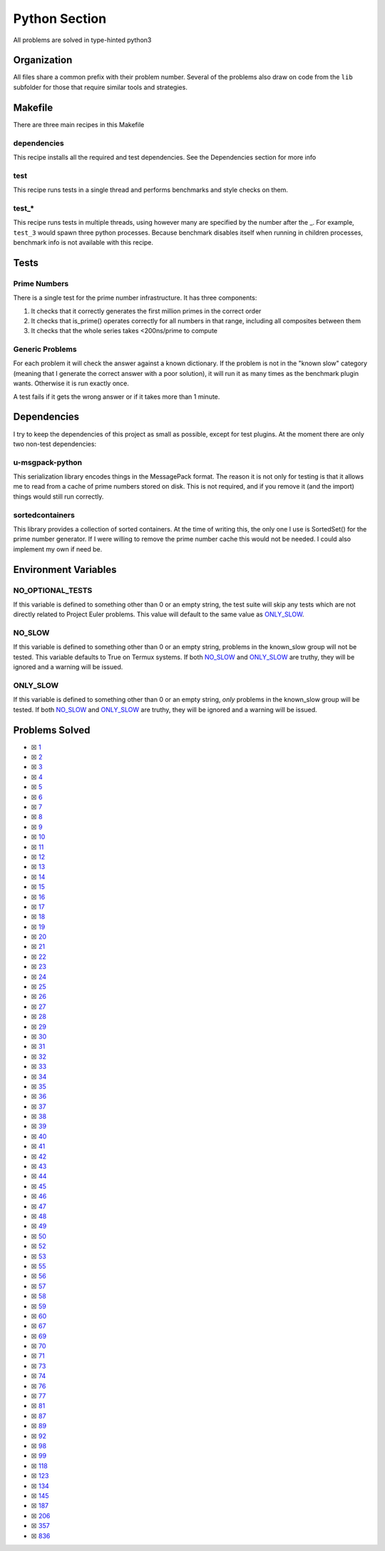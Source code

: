 Python Section
==============

.. |Python| image:: https://img.shields.io/github/actions/workflow/status/LivInTheLookingGlass/Euler/python.yml?logo=github&label=Py%20Tests
   :target: https://github.com/LivInTheLookingGlass/Euler/actions/workflows/python.yml
.. |PythonLint| image:: https://img.shields.io/github/actions/workflow/status/LivInTheLookingGlass/Euler/python-lint.yml?logo=github&label=Linting
   :target: https://github.com/LivInTheLookingGlass/Euler/actions/workflows/python-lint.yml
.. |Py-Cov| image:: https://img.shields.io/codecov/c/github/LivInTheLookingGlass/Euler?flag=Python&logo=codecov&label=Py%20Cov
   :target: https://app.codecov.io/github/LivInTheLookingGlass/Euler?flags%5B0%5D=Python
.. |CodeQL| image:: https://img.shields.io/github/actions/workflow/status/LivInTheLookingGlass/Euler/codeql.yml?logo=github&label=CodeQL
   :target: https://github.com/LivInTheLookingGlass/Euler/actions/workflows/codeql.yml

|Python| |Py-Cov| |PythonLint| |CodeQL|

All problems are solved in type-hinted python3

Organization
------------

All files share a common prefix with their problem number. Several of
the problems also draw on code from the ``lib`` subfolder for those that
require similar tools and strategies.

Makefile
--------

There are three main recipes in this Makefile

dependencies
~~~~~~~~~~~~

This recipe installs all the required and test dependencies. See the
Dependencies section for more info

test
~~~~

This recipe runs tests in a single thread and performs benchmarks and
style checks on them.

test\_\*
~~~~~~~~

This recipe runs tests in multiple threads, using however many are
specified by the number after the \_. For example, ``test_3`` would
spawn three python processes. Because benchmark disables itself when
running in children processes, benchmark info is not available with this
recipe.

Tests
-----

Prime Numbers
~~~~~~~~~~~~~

There is a single test for the prime number infrastructure. It has three
components:

1. It checks that it correctly generates the first million primes in the
   correct order
2. It checks that is_prime() operates correctly for all numbers in that
   range, including all composites between them
3. It checks that the whole series takes <200ns/prime to compute

Generic Problems
~~~~~~~~~~~~~~~~

For each problem it will check the answer against a known dictionary. If
the problem is not in the "known slow" category (meaning that I generate
the correct answer with a poor solution), it will run it as many times
as the benchmark plugin wants. Otherwise it is run exactly once.

A test fails if it gets the wrong answer or if it takes more than 1
minute.

Dependencies
------------

I try to keep the dependencies of this project as small as possible,
except for test plugins. At the moment there are only two non-test
dependencies:

u-msgpack-python
~~~~~~~~~~~~~~~~

This serialization library encodes things in the MessagePack format. The
reason it is not only for testing is that it allows me to read from a
cache of prime numbers stored on disk. This is not required, and if you
remove it (and the import) things would still run correctly.

sortedcontainers
~~~~~~~~~~~~~~~~

This library provides a collection of sorted containers. At the time of
writing this, the only one I use is SortedSet() for the prime number
generator. If I were willing to remove the prime number cache this would
not be needed. I could also implement my own if need be.

Environment Variables
---------------------

NO_OPTIONAL_TESTS
~~~~~~~~~~~~~~~~~

If this variable is defined to something other than 0 or an empty
string, the test suite will skip any tests which are not directly
related to Project Euler problems. This value will default to the same
value as `ONLY_SLOW <#only-slow>`__.

NO_SLOW
~~~~~~~

If this variable is defined to something other than 0 or an empty
string, problems in the known_slow group will not be tested. This
variable defaults to True on Termux systems. If both
`NO_SLOW <#no-slow>`__ and `ONLY_SLOW <#only-slow>`__ are
truthy, they will be ignored and a warning will be issued.

ONLY_SLOW
~~~~~~~~~

If this variable is defined to something other than 0 or an empty
string, *only* problems in the known_slow group will be tested. If both
`NO_SLOW <#no-slow>`__ and `ONLY_SLOW <#only-slow>`__ are
truthy, they will be ignored and a warning will be issued.

Problems Solved
---------------

-  ☒ `1 <./src/p0001.py>`__
-  ☒ `2 <./src/p0002.py>`__
-  ☒ `3 <./src/p0003.py>`__
-  ☒ `4 <./src/p0004.py>`__
-  ☒ `5 <./src/p0005.py>`__
-  ☒ `6 <./src/p0006.py>`__
-  ☒ `7 <./src/p0007.py>`__
-  ☒ `8 <./src/p0008.py>`__
-  ☒ `9 <./src/p0009.py>`__
-  ☒ `10 <./src/p0010.py>`__
-  ☒ `11 <./src/p0011.py>`__
-  ☒ `12 <./src/p0012.py>`__
-  ☒ `13 <./src/p0013.py>`__
-  ☒ `14 <./src/p0014.py>`__
-  ☒ `15 <./src/p0015.py>`__
-  ☒ `16 <./src/p0016.py>`__
-  ☒ `17 <./src/p0017.py>`__
-  ☒ `18 <./src/p0018.py>`__
-  ☒ `19 <./src/p0019.py>`__
-  ☒ `20 <./src/p0020.py>`__
-  ☒ `21 <./src/p0021.py>`__
-  ☒ `22 <./src/p0022.py>`__
-  ☒ `23 <./src/p0023.py>`__
-  ☒ `24 <./src/p0024.py>`__
-  ☒ `25 <./src/p0025.py>`__
-  ☒ `26 <./src/p0026.py>`__
-  ☒ `27 <./src/p0027.py>`__
-  ☒ `28 <./src/p0028.py>`__
-  ☒ `29 <./src/p0029.py>`__
-  ☒ `30 <./src/p0030.py>`__
-  ☒ `31 <./src/p0031.py>`__
-  ☒ `32 <./src/p0032.py>`__
-  ☒ `33 <./src/p0033.py>`__
-  ☒ `34 <./src/p0034.py>`__
-  ☒ `35 <./src/p0035.py>`__
-  ☒ `36 <./src/p0036.py>`__
-  ☒ `37 <./src/p0037.py>`__
-  ☒ `38 <./src/p0038.py>`__
-  ☒ `39 <./src/p0039.py>`__
-  ☒ `40 <./src/p0040.py>`__
-  ☒ `41 <./src/p0041.py>`__
-  ☒ `42 <./src/p0042.py>`__
-  ☒ `43 <./src/p0043.py>`__
-  ☒ `44 <./src/p0044.py>`__
-  ☒ `45 <./src/p0045.py>`__
-  ☒ `46 <./src/p0046.py>`__
-  ☒ `47 <./src/p0047.py>`__
-  ☒ `48 <./src/p0048.py>`__
-  ☒ `49 <./src/p0049.py>`__
-  ☒ `50 <./src/p0050.py>`__
-  ☒ `52 <./src/p0052.py>`__
-  ☒ `53 <./src/p0053.py>`__
-  ☒ `55 <./src/p0055.py>`__
-  ☒ `56 <./src/p0056.py>`__
-  ☒ `57 <./src/p0057.py>`__
-  ☒ `58 <./src/p0058.py>`__
-  ☒ `59 <./src/p0059.py>`__
-  ☒ `60 <./src/p0060.py>`__
-  ☒ `67 <./src/p0067.py>`__
-  ☒ `69 <./src/p0069.py>`__
-  ☒ `70 <./src/p0070.py>`__
-  ☒ `71 <./src/p0071.py>`__
-  ☒ `73 <./src/p0073.py>`__
-  ☒ `74 <./src/p0074.py>`__
-  ☒ `76 <./src/p0076.py>`__
-  ☒ `77 <./src/p0077.py>`__
-  ☒ `81 <./src/p0081.py>`__
-  ☒ `87 <./src/p0087.py>`__
-  ☒ `89 <./src/p0089.py>`__
-  ☒ `92 <./src/p0092.py>`__
-  ☒ `98 <./src/p0098.py>`__
-  ☒ `99 <./src/p0099.py>`__
-  ☒ `118 <./src/p0118.py>`__
-  ☒ `123 <./src/p0123.py>`__
-  ☒ `134 <./src/p0134.py>`__
-  ☒ `145 <./src/p0145.py>`__
-  ☒ `187 <./src/p0187.py>`__
-  ☒ `206 <./src/p0206.py>`__
-  ☒ `357 <./src/p0357.py>`__
-  ☒ `836 <./src/p0836.py>`__

